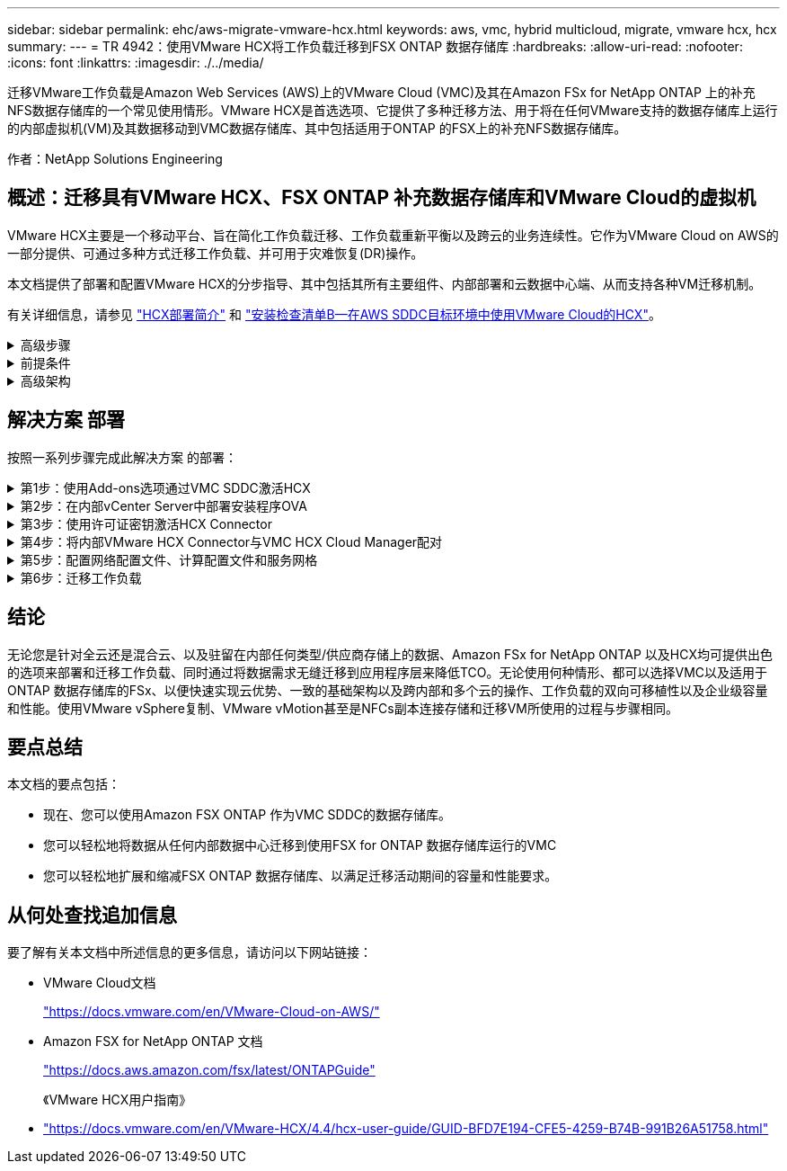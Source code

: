 ---
sidebar: sidebar 
permalink: ehc/aws-migrate-vmware-hcx.html 
keywords: aws, vmc, hybrid multicloud, migrate, vmware hcx, hcx 
summary:  
---
= TR 4942：使用VMware HCX将工作负载迁移到FSX ONTAP 数据存储库
:hardbreaks:
:allow-uri-read: 
:nofooter: 
:icons: font
:linkattrs: 
:imagesdir: ./../media/


[role="lead"]
迁移VMware工作负载是Amazon Web Services (AWS)上的VMware Cloud (VMC)及其在Amazon FSx for NetApp ONTAP 上的补充NFS数据存储库的一个常见使用情形。VMware HCX是首选选项、它提供了多种迁移方法、用于将在任何VMware支持的数据存储库上运行的内部虚拟机(VM)及其数据移动到VMC数据存储库、其中包括适用于ONTAP 的FSX上的补充NFS数据存储库。

作者：NetApp Solutions Engineering



== 概述：迁移具有VMware HCX、FSX ONTAP 补充数据存储库和VMware Cloud的虚拟机

VMware HCX主要是一个移动平台、旨在简化工作负载迁移、工作负载重新平衡以及跨云的业务连续性。它作为VMware Cloud on AWS的一部分提供、可通过多种方式迁移工作负载、并可用于灾难恢复(DR)操作。

本文档提供了部署和配置VMware HCX的分步指导、其中包括其所有主要组件、内部部署和云数据中心端、从而支持各种VM迁移机制。

有关详细信息，请参见 https://docs.vmware.com/en/VMware-HCX/4.4/hcx-getting-started/GUID-DE0AD0AE-A6A6-4769-96ED-4D200F739A68.html["HCX部署简介"^] 和 https://docs.vmware.com/en/VMware-HCX/4.4/hcx-getting-started/GUID-70F9C40C-804C-4FC8-9FBD-77F9B2FA77CA.html["安装检查清单B—在AWS SDDC目标环境中使用VMware Cloud的HCX"^]。

.高级步骤
[%collapsible]
====
此列表概括介绍了安装和配置VMware HCX的步骤：

. 通过VMware Cloud Services Console为VMC软件定义的数据中心(SDDC)激活HCX。
. 在内部vCenter Server中下载并部署HCX Connector OVA安装程序。
. 使用许可证密钥激活HCX。
. 将内部部署的VMware HCX Connector与VMC HCX Cloud Manager配对。
. 配置网络配置文件、计算配置文件和服务网格。
. (可选)执行网络扩展以扩展网络并避免重新IP。
. 验证设备状态并确保可以进行迁移。
. 迁移VM工作负载。


====
.前提条件
[%collapsible]
====
开始之前、请确保满足以下前提条件。有关详细信息，请参见 https://docs.vmware.com/en/VMware-HCX/4.4/hcx-user-guide/GUID-A631101E-8564-4173-8442-1D294B731CEB.html["准备安装HCX"^]。具备连接等前提条件后、可从VMC的VMware HCX控制台生成许可证密钥来配置和激活HCX。激活HCX后、将部署vCenter插件、并可使用vCenter控制台进行访问以进行管理。

在继续执行HCX激活和部署之前、必须完成以下安装步骤：

. 使用现有VMC SDDC或根据此操作创建新的SDDC link:aws-setup.html["NetApp链接"^] 或这一点 https://docs.vmware.com/en/VMware-Cloud-on-AWS/services/com.vmware.vmc-aws.getting-started/GUID-EF198D55-03E3-44D1-AC48-6E2ABA31FF02.html["VMware链接"^]。
. 从内部vCenter环境到VMC SDDC的网络路径必须支持使用vMotion迁移VM。
. 确保满足所需 https://docs.vmware.com/en/VMware-HCX/4.4/hcx-user-guide/GUID-A631101E-8564-4173-8442-1D294B731CEB.html["防火墙规则和端口"^] 允许用于内部vCenter Server与SDDC vCenter之间的vMotion流量。
. 适用于ONTAP NFS的FSX卷应作为补充数据存储库挂载到VMC SDDC中。  要将NFS数据存储库连接到相应的集群、请按照本节中所述的步骤进行操作 link:aws-native-overview.html["NetApp链接"^] 或这一点 https://docs.vmware.com/en/VMware-Cloud-on-AWS/services/com.vmware.vmc-aws-operations/GUID-D55294A3-7C40-4AD8-80AA-B33A25769CCA.html["VMware链接"^]。


====
.高级架构
[%collapsible]
====
出于测试目的、用于此验证的内部实验室环境通过站点到站点VPN连接到AWS VPC、从而可以通过外部传输网关在内部连接到AWS和VMware云SDDC。内部部署和VMware云目标SDDC之间的HCX迁移和网络扩展流量通过Internet传输。可以修改此架构以使用Direct Connect专用虚拟接口。

下图展示了高级架构。

image::fsx-hcx-image1.png[FSx HCX image1]

====


== 解决方案 部署

按照一系列步骤完成此解决方案 的部署：

.第1步：使用Add-ons选项通过VMC SDDC激活HCX
[%collapsible]
====
要执行安装、请完成以下步骤：

. 登录到VMC控制台 https://vmc.vmware.com/home["vmc.vmware.com"^] 并访问清单。
. 要选择适当的SDDC并访问附加项、请单击SDDC上的查看详细信息、然后选择添加项选项卡。
. 单击激活VMware HCX。
+

NOTE: 完成此步骤最多需要25分钟。

+
image::fsx-hcx-image2.png[FSx HCX image2.]

. 部署完成后、通过确认HCX Manager及其关联插件在vCenter Console中可用来验证部署。
. 创建适当的管理网关防火墙、以打开访问HCX Cloud Manager所需的端口。HCX Cloud Manager现在已准备就绪、可以执行HCX操作。


====
.第2步：在内部vCenter Server中部署安装程序OVA
[%collapsible]
====
要使内部连接器能够与VMC中的HCX Manager进行通信、请确保在内部环境中打开相应的防火墙端口。

. 在VMC控制台中、导航到HCX信息板、转到管理、然后选择系统更新选项卡。单击"Request a Download Link"以获取HCX Connector OVA映像。
. 下载HCX Connector后、在内部vCenter Server中部署OVA。右键单击vSphere集群并选择部署OVF模板选项。
+
image::fsx-hcx-image5.png[FSx HCX image5.]

. 在Deploy OVF Template向导中输入所需信息、单击Next、然后单击Finish以部署VMware HCX Connector OVA。
. 手动启动虚拟设备。有关分步说明、请转至 https://docs.vmware.com/en/VMware-HCX/services/user-guide/GUID-BFD7E194-CFE5-4259-B74B-991B26A51758.html["《VMware HCX用户指南》"^]。


====
.第3步：使用许可证密钥激活HCX Connector
[%collapsible]
====
在内部部署VMware HCX Connector OVA并启动设备后、请完成以下步骤以激活HCX Connector。从VMC上的VMware HCX控制台生成许可证密钥、并在设置VMware HCX Connector期间输入许可证。

. 从VMware Cloud Console中、转到清单、选择SDDC、然后单击查看详细信息。在"Add Ons"选项卡的VMware HCX磁贴中、单击Open HCX。
. 从激活密钥选项卡中、单击创建激活密钥。选择System Type作为HCX Connector、然后单击Confirm以生成密钥。复制激活密钥。
+
image::fsx-hcx-image7.png[FSx HCX image7.]

+

NOTE: 部署在内部的每个HCX连接器都需要一个单独的密钥。

. 登录到内部部署的VMware HCX Connector、网址为 `"https://hcxconnectorIP:9443"` 使用管理员凭据。
+

NOTE: 使用在OVA部署期间定义的密码。

. 在许可部分中、输入从步骤2复制的激活密钥、然后单击激活。
+

NOTE: 要成功完成激活、内部HCX Connector必须能够访问Internet。

. 在数据中心位置下、提供在内部安装VMware HCX Manager所需的位置。单击 Continue （继续）。
. 在System Name下、更新此名称并单击Continue。
. 选择是、然后继续。
. 在连接vCenter下、提供vCenter Server的IP地址或完全限定域名(FQDN)以及凭据、然后单击继续。
+

NOTE: 使用FQDN以避免稍后出现通信问题。

. 在配置SSA/PSC下、提供平台服务控制器的FQDN或IP地址、然后单击继续。
+

NOTE: 输入vCenter Server的IP地址或FQDN。

. 验证输入的信息是否正确、然后单击Restart。
. 完成后、vCenter Server将显示为绿色。vCenter Server和SSO都必须具有正确的配置参数、这些参数应与上一页相同。
+

NOTE: 此过程大约需要10–20分钟、并且要将此插件添加到vCenter Server中。



image::fsx-hcx-image8.png[FSx HCX版本8.]

====
.第4步：将内部VMware HCX Connector与VMC HCX Cloud Manager配对
[%collapsible]
====
. 要在内部vCenter Server和VMC SDDC之间创建站点对、请登录到内部vCenter Server并访问HCX vSphere Web Client插件。
+
image::fsx-hcx-image9.png[FSx HCX image9.]

. 在基础架构下、单击添加站点配对。要对远程站点进行身份验证、请输入VMC HCX Cloud Manager URL或IP地址以及CloudAdmin角色的凭据。
+
image::fsx-hcx-image10.png[FSx HCX image10]

+

NOTE: 可以从SDDC设置页面检索HCX信息。

+
image::fsx-hcx-image11.png[FSx HCX image11.]

+
image::fsx-hcx-image12.png[FSx HCX image12.]

. 要启动站点配对、请单击Connect。
+

NOTE: VMware HCX Connector必须能够通过端口443与HCX Cloud Manager IP进行通信。

. 创建配对后、新配置的站点配对将显示在HCX信息板上。


====
.第5步：配置网络配置文件、计算配置文件和服务网格
[%collapsible]
====
VMware HCX互连(HCX-IX)设备可通过Internet提供安全通道功能、并可通过专用连接到目标站点、从而实现复制和基于vMotion的功能。互连可提供加密、流量工程和SD-WAN。要创建HCI-IX互连设备、请完成以下步骤：

. 在基础架构下、选择互连>多站点服务网格>计算配置文件>创建计算配置文件。
+

NOTE: 计算配置文件包含部署互连虚拟设备所需的计算、存储和网络部署参数。它们还会指定HCX服务可访问VMware数据中心的哪个部分。

+
有关详细说明、请参见 https://docs.vmware.com/en/VMware-HCX/4.4/hcx-user-guide/GUID-BBAC979E-8899-45AD-9E01-98A132CE146E.html["创建计算配置文件"^]。

+
image::fsx-hcx-image13.png[FSx HCX image13.]

. 创建计算配置文件后、通过选择多站点服务网格>网络配置文件>创建网络配置文件来创建网络配置文件。
. 网络配置文件定义了一个IP地址和网络范围、HCX将使用这些地址和网络作为其虚拟设备。
+

NOTE: 这需要两个或更多IP地址。这些IP地址将从管理网络分配给虚拟设备。

+
image::fsx-hcx-image14.png[FSx HCX image14.]

+
有关详细说明、请参见 https://docs.vmware.com/en/VMware-HCX/4.4/hcx-user-guide/GUID-184FCA54-D0CB-4931-B0E8-A81CD6120C52.html["创建网络配置文件"^]。

+

NOTE: 如果您要通过Internet连接到SD-WAN、则必须在"网络连接和安全"部分下预留公有 IP。

. 要创建服务网格、请在互连选项中选择服务网格选项卡、然后选择内部和VMC SDDC站点。
+
服务网格建立一个本地和远程计算和网络配置文件对。

+
image::fsx-hcx-image15.png[FSx HCX image15.]

+

NOTE: 此过程的一部分涉及部署将在源站点和目标站点上自动配置的HCX设备、从而创建安全的传输网络结构。

. 选择源和远程计算配置文件、然后单击Continue。
+
image::fsx-hcx-image16.png[FSx HCX image16.]

. 选择要激活的服务、然后单击Continue。
+
image::fsx-hcx-image17.png[FSx HCX image17.]

+

NOTE: 复制辅助vMotion迁移、SRM集成和操作系统辅助迁移需要HCX Enterprise许可证。

. 为服务网格创建一个名称、然后单击完成以开始创建过程。完成部署大约需要30分钟。配置服务网格后、便创建了迁移工作负载VM所需的虚拟基础架构和网络。
+
image::fsx-hcx-image18.png[FSx HCX image18.]



====
.第6步：迁移工作负载
[%collapsible]
====
HCX可在内部环境和VMC SDDC等两个或更多不同环境之间提供双向迁移服务。可以使用各种迁移技术将应用程序工作负载迁移到HCX激活的站点或从这些站点迁移到这些站点、例如HCX批量迁移、HCX vMotion、HCX冷迁移、HCX复制辅助vMotion (适用于HCX Enterprise版本)以及HCX操作系统辅助迁移(适用于HCX Enterprise版本)。

要了解有关可用HCX迁移技术的更多信息、请参见 https://docs.vmware.com/en/VMware-HCX/4.4/hcx-user-guide/GUID-8A31731C-AA28-4714-9C23-D9E924DBB666.html["VMware HCX迁移类型"^]

HCX-IX设备使用移动代理服务执行vMotion、冷迁移和复制辅助vMotion (RAV)迁移。


NOTE: HCX-IX设备会将移动代理服务添加为vCenter Server中的主机对象。此对象上显示的处理器、内存、存储和网络资源并不表示托管IX设备的物理虚拟机管理程序上的实际消耗量。

image::fsx-hcx-image19.png[FSx HCX image19.]

.VMware HCX vMotion
[%collapsible]
=====
本节介绍HCX vMotion机制。此迁移技术使用VMware vMotion协议将VM迁移到VMC SDDC。vMotion迁移选项用于一次迁移单个VM的VM状态。此迁移方法期间不会发生服务中断。


NOTE: 应设置网络扩展(对于VM所连接的端口组)、以便在不更改IP地址的情况下迁移VM。

. 从内部vSphere客户端中、转到清单、右键单击要迁移的虚拟机、然后选择HCX操作>迁移到HCX目标站点。
+
image::fsx-hcx-image20.png[FSx HCX image20]

. 在迁移虚拟机向导中、选择远程站点连接(目标VMC SDDC)。
+
image::fsx-hcx-image21.png[FSx HCX image21.]

. 添加组名称、然后在传输和放置下更新必填字段(集群、存储和目标网络)、然后单击验证。
+
image::fsx-hcx-image22.png[FSx HCX image22.]

. 验证检查完成后、单击"Go"启动迁移。
+

NOTE: vMotion传输会捕获VM活动内存、其执行状态、IP地址及其MAC地址。有关HCX vMotion的要求和限制的详细信息、请参见 https://docs.vmware.com/en/VMware-HCX/4.1/hcx-user-guide/GUID-517866F6-AF06-4EFC-8FAE-DA067418D584.html["了解VMware HCX vMotion和冷迁移"^]。

. 您可以从"HCX">"迁移"信息板监控vMotion的进度和完成情况。
+
image::fsx-hcx-image23.png[FSx HCX image23.]



=====
.VMware复制辅助vMotion
[%collapsible]
=====
正如您从VMware文档中可能注意到的那样、VMware HCX Replication Assised vMotion (RAV)结合了批量迁移和vMotion的优势。批量迁移使用vSphere Replication并行迁移多个VM—VM会在切换期间重新启动。HCX vMotion无需停机即可迁移、但它会在一个复制组中按顺序逐个虚拟机执行。RAV会并行复制虚拟机、并使其保持同步、直到切换窗口为止。在切换过程中、它一次迁移一个虚拟机、而不会造成虚拟机停机。

以下屏幕截图将迁移配置文件显示为复制辅助vMotion。

image::fsx-hcx-image24.png[FSx HCX image24]

与少数虚拟机的vMotion相比、复制持续时间可能会更长。使用RAV时、请仅同步增量并包含内存内容。以下是迁移状态的屏幕截图—显示了每个虚拟机的迁移开始时间是如何相同的、结束时间是如何不同的。

image::fsx-hcx-image25.png[FSx HCX image25]

=====
有关追加信息 的HCX迁移选项以及如何使用HCX将工作负载从内部迁移到AWS上的VMware Cloud的信息、请参见 https://docs.vmware.com/en/VMware-HCX/4.4/hcx-user-guide/GUID-14D48C15-3D75-485B-850F-C5FCB96B5637.html["《VMware HCX用户指南》"^]。


NOTE: VMware HCX vMotion需要100 Mbps或更高的吞吐量功能。


NOTE: ONTAP 数据存储库的目标VMC FSx必须具有足够的空间来容纳迁移。

====


== 结论

无论您是针对全云还是混合云、以及驻留在内部任何类型/供应商存储上的数据、Amazon FSx for NetApp ONTAP 以及HCX均可提供出色的选项来部署和迁移工作负载、同时通过将数据需求无缝迁移到应用程序层来降低TCO。无论使用何种情形、都可以选择VMC以及适用于ONTAP 数据存储库的FSx、以便快速实现云优势、一致的基础架构以及跨内部和多个云的操作、工作负载的双向可移植性以及企业级容量和性能。使用VMware vSphere复制、VMware vMotion甚至是NFCs副本连接存储和迁移VM所使用的过程与步骤相同。



== 要点总结

本文档的要点包括：

* 现在、您可以使用Amazon FSX ONTAP 作为VMC SDDC的数据存储库。
* 您可以轻松地将数据从任何内部数据中心迁移到使用FSX for ONTAP 数据存储库运行的VMC
* 您可以轻松地扩展和缩减FSX ONTAP 数据存储库、以满足迁移活动期间的容量和性能要求。




== 从何处查找追加信息

要了解有关本文档中所述信息的更多信息，请访问以下网站链接：

* VMware Cloud文档
+
https://docs.vmware.com/en/VMware-Cloud-on-AWS/["https://docs.vmware.com/en/VMware-Cloud-on-AWS/"^]

* Amazon FSX for NetApp ONTAP 文档
+
https://docs.aws.amazon.com/fsx/latest/ONTAPGuide["https://docs.aws.amazon.com/fsx/latest/ONTAPGuide"^]

+
《VMware HCX用户指南》

* https://docs.vmware.com/en/VMware-HCX/4.4/hcx-user-guide/GUID-BFD7E194-CFE5-4259-B74B-991B26A51758.html["https://docs.vmware.com/en/VMware-HCX/4.4/hcx-user-guide/GUID-BFD7E194-CFE5-4259-B74B-991B26A51758.html"^]

